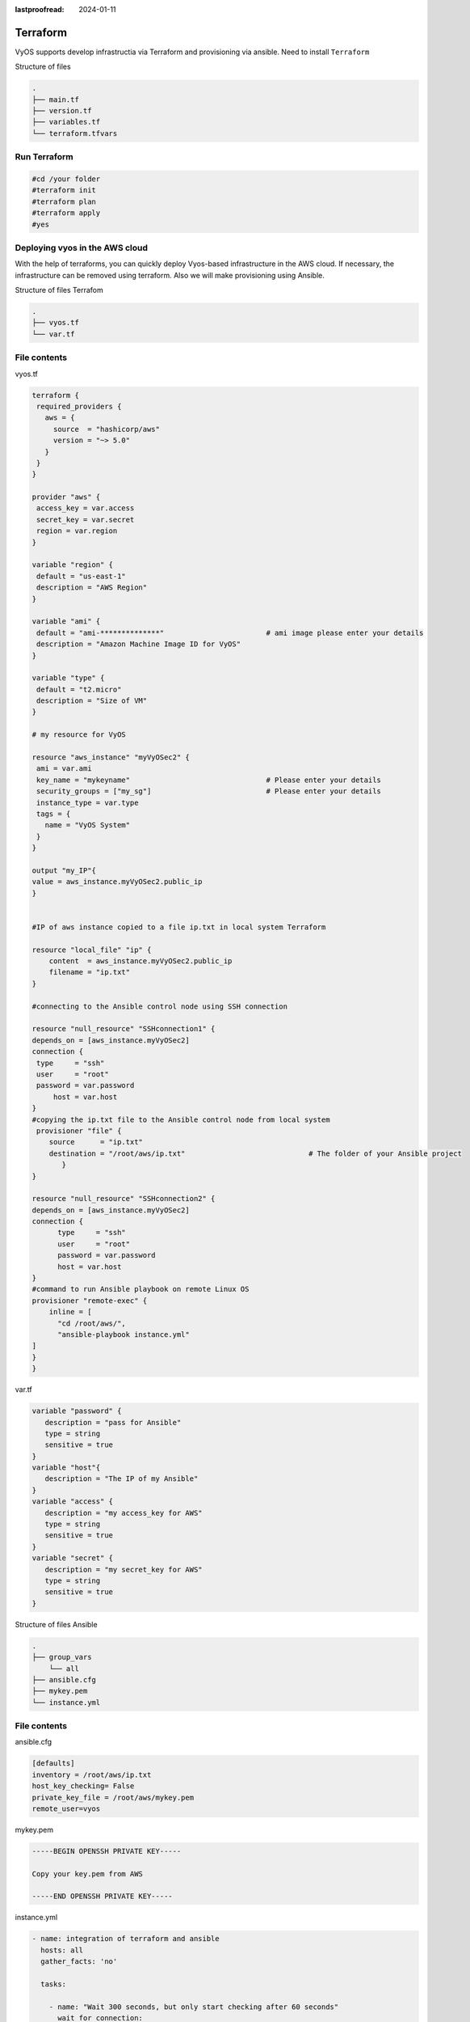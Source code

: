 :lastproofread: 2024-01-11

.. _vyos-terraform:

Terraform
=========

VyOS supports develop infrastructia via Terraform and provisioning via ansible.
Need to install ``Terraform``

Structure of files

.. code-block:: none

 .
 ├── main.tf
 ├── version.tf
 ├── variables.tf
 └── terraform.tfvars

Run Terraform
-------------

.. code-block:: none

  #cd /your folder
  #terraform init
  #terraform plan
  #terraform apply
  #yes


Deploying vyos in the AWS cloud
-------------------------------
With the help of terraforms, you can quickly deploy Vyos-based infrastructure in the AWS cloud. If necessary, the infrastructure can be removed using terraform.
Also we will make provisioning using Ansible.

Structure of files Terrafom

.. code-block:: none

 .
 ├── vyos.tf
 └── var.tf
 
File contents
-------------

vyos.tf

.. code-block:: none

  terraform {
   required_providers {
     aws = {
       source  = "hashicorp/aws"
       version = "~> 5.0"
     }
   }
  }
  
  provider "aws" {
   access_key = var.access 
   secret_key = var.secret 
   region = var.region
  }
  
  variable "region" {
   default = "us-east-1"
   description = "AWS Region"
  }
  
  variable "ami" {
   default = "ami-**************"                        # ami image please enter your details  
   description = "Amazon Machine Image ID for VyOS"
  }
  
  variable "type" {
   default = "t2.micro"
   description = "Size of VM"
  }
  
  # my resource for VyOS
  
  resource "aws_instance" "myVyOSec2" {
   ami = var.ami
   key_name = "mykeyname"                                # Please enter your details  
   security_groups = ["my_sg"]                           # Please enter your details  
   instance_type = var.type
   tags = {
     name = "VyOS System"
   }
  }
  
  output "my_IP"{
  value = aws_instance.myVyOSec2.public_ip
  }
  
  
  #IP of aws instance copied to a file ip.txt in local system Terraform
  
  resource "local_file" "ip" {
      content  = aws_instance.myVyOSec2.public_ip
      filename = "ip.txt"
  }
  
  #connecting to the Ansible control node using SSH connection
  
  resource "null_resource" "SSHconnection1" {
  depends_on = [aws_instance.myVyOSec2] 
  connection {
   type     = "ssh"
   user     = "root"
   password = var.password
       host = var.host
  }
  #copying the ip.txt file to the Ansible control node from local system 
   provisioner "file" {
      source      = "ip.txt"
      destination = "/root/aws/ip.txt"                             # The folder of your Ansible project
         }
  }
  
  resource "null_resource" "SSHconnection2" {
  depends_on = [aws_instance.myVyOSec2]  
  connection {
  	type     = "ssh"
  	user     = "root"
  	password = var.password
      	host = var.host
  }
  #command to run Ansible playbook on remote Linux OS
  provisioner "remote-exec" {
      inline = [
  	"cd /root/aws/",
  	"ansible-playbook instance.yml"
  ]
  }
  }


var.tf

.. code-block:: none

  variable "password" {
     description = "pass for Ansible"
     type = string
     sensitive = true
  }
  variable "host"{
     description = "The IP of my Ansible"
  }
  variable "access" {
     description = "my access_key for AWS"
     type = string
     sensitive = true
  }
  variable "secret" {
     description = "my secret_key for AWS"
     type = string
     sensitive = true
  }


Structure of files Ansible

.. code-block:: none

 .
 ├── group_vars
     └── all
 ├── ansible.cfg
 ├── mykey.pem
 └── instance.yml
 
 
File contents
-------------

ansible.cfg

.. code-block:: none

  [defaults]
  inventory = /root/aws/ip.txt
  host_key_checking= False
  private_key_file = /root/aws/mykey.pem
  remote_user=vyos

mykey.pem

.. code-block:: none

  -----BEGIN OPENSSH PRIVATE KEY-----
  
  Copy your key.pem from AWS
  
  -----END OPENSSH PRIVATE KEY-----

instance.yml

.. code-block:: none

  - name: integration of terraform and ansible
    hosts: all
    gather_facts: 'no'
  
    tasks:
  
      - name: "Wait 300 seconds, but only start checking after 60 seconds"
        wait_for_connection:
          delay: 60
          timeout: 300
  
      - name: "Configure general settings for the vyos hosts group"
        vyos_config:
          lines:
            - set system name-server 8.8.8.8
          save:
            true


all

.. code-block:: none

  ansible_connection: ansible.netcommon.network_cli
  ansible_network_os: vyos.vyos.vyos
  ansible_user: vyos

AWS_terraform_ansible_single_vyos_instance
------------------------------------------

How to create a single instance and install your configuration using Terraform+Ansible+AWS 
Step by step:

AWS
---

1.1 Create an account with AWS and get your "access_key", "secret key"

1.2 Create a key pair and download your .pem key

1.3 Create a security group for the new VyOS instance

Terraform
---------

2.1 Create a UNIX or Windows instance

2.2 Download and install Terraform

2.3 Create the folder for example ../awsvyos/

2.4 Copy all files into your Terraform project (vyos.tf, var.tf)
2.4.1 Please type the information into the strings 22, 35, 36 of file "vyos.tf"

2.5 Type the commands :

   #cd /your folder
   
   #terraform init

Ansible
-------

3.1 Create a UNIX instance

3.2 Download and install Ansible

3.3 Create the folder for example /root/aws/

3.4 Copy all files from my folder /Ansible into your Ansible project (ansible.cfg, instance.yml, mykey.pem)

mykey.pem you have to get using step 1.2

Start 
-----

4.1 Type the commands on your Terrafom instance:
   
   #cd /your folder 

   #terraform plan  

   #terraform apply  
   
   #yes

.. image:: /_static/images/aws.png
   :width: 80%
   :align: center
   :alt: Network Topology Diagram



Deploying vyos in the Azure cloud
---------------------------------
With the help of terraforms, you can quickly deploy Vyos-based infrastructure in the Azure cloud. If necessary, the infrastructure can be removed using terraform.

Structure of files Terrafom

.. code-block:: none

 .
 ├── main.tf
 └── variables.tf
 
File contents
-------------

main.tf

.. code-block:: none

  ##############################################################################
  # HashiCorp Guide to Using Terraform on Azure
  # This Terraform configuration will create the following:
  # Resource group with a virtual network and subnet
  # An VyOS server without ssh key (only login+password)
  ##############################################################################
  
  # Chouse a provider
  
  provider "azurerm" {
    features {}
  }
  
  # Create a resource group. In Azure every resource belongs to a 
  # resource group. 
  
  resource "azurerm_resource_group" "azure_vyos" {
    name     = "${var.resource_group}"
    location = "${var.location}"
  }
  
  # The next resource is a Virtual Network.
  
  resource "azurerm_virtual_network" "vnet" {
    name                = "${var.virtual_network_name}"
    location            = "${var.location}"
    address_space       = ["${var.address_space}"]
    resource_group_name = "${var.resource_group}"
  }
  
  # Build a subnet to run our VMs in.
  
  resource "azurerm_subnet" "subnet" {
    name                 = "${var.prefix}subnet"
    virtual_network_name = "${azurerm_virtual_network.vnet.name}"
    resource_group_name = "${var.resource_group}"
    address_prefixes       = ["${var.subnet_prefix}"]
  }
  
  ##############################################################################
  # Build an VyOS VM from the Marketplace
  # To finde nessesery image use the command:
  #
  # az vm image list --offer vyos --all
  #
  # Now that we have a network, we'll deploy an VyOS server.
  # An Azure Virtual Machine has several components. In this example we'll build
  # a security group, a network interface, a public ip address, a storage 
  # account and finally the VM itself. Terraform handles all the dependencies 
  # automatically, and each resource is named with user-defined variables.
  ##############################################################################
  
  
  # Security group to allow inbound access on port 22 (ssh)
  
  resource "azurerm_network_security_group" "vyos-sg" {
    name                = "${var.prefix}-sg"
    location            = "${var.location}"
    resource_group_name = "${var.resource_group}"
  
    security_rule {
      name                       = "SSH"
      priority                   = 100
      direction                  = "Inbound"
      access                     = "Allow"
      protocol                   = "Tcp"
      source_port_range          = "*"
      destination_port_range     = "22"
      source_address_prefix      = "${var.source_network}"
      destination_address_prefix = "*"
    }
  }
  
  # A network interface.
  
  resource "azurerm_network_interface" "vyos-nic" {
    name                      = "${var.prefix}vyos-nic"
    location                  = "${var.location}"
    resource_group_name       = "${var.resource_group}"
  
    ip_configuration {
      name                          = "${var.prefix}ipconfig"
      subnet_id                     = "${azurerm_subnet.subnet.id}"
      private_ip_address_allocation = "Dynamic"
      public_ip_address_id          = "${azurerm_public_ip.vyos-pip.id}"
    }
  }
  
  # Add a public IP address.
  
  resource "azurerm_public_ip" "vyos-pip" {
    name                         = "${var.prefix}-ip"
    location                     = "${var.location}"
    resource_group_name          = "${var.resource_group}"
    allocation_method            = "Dynamic"
  }
  
  # Build a virtual machine. This is a standard VyOS instance from Marketplace.
  
  resource "azurerm_virtual_machine" "vyos" {
    name                = "${var.hostname}-vyos"
    location            = "${var.location}"
    resource_group_name = "${var.resource_group}" 
    vm_size             = "${var.vm_size}"
  
    network_interface_ids         = ["${azurerm_network_interface.vyos-nic.id}"]
    delete_os_disk_on_termination = "true"
  
  # To finde an information about the plan use the command:
  # az vm image list --offer vyos --all
  
    plan {
      publisher = "sentriumsl"
      name      = "vyos-1-3"
      product   = "vyos-1-2-lts-on-azure"
    }
  
    storage_image_reference {
      publisher = "${var.image_publisher}"
      offer     = "${var.image_offer}"
      sku       = "${var.image_sku}"
      version   = "${var.image_version}"
    }
  
    storage_os_disk {
      name              = "${var.hostname}-osdisk"
      managed_disk_type = "Standard_LRS"
      caching           = "ReadWrite"
      create_option     = "FromImage"
    }
  
    os_profile {
      computer_name  = "${var.hostname}"
      admin_username = "${var.admin_username}"
      admin_password = "${var.admin_password}"
    }
  
    os_profile_linux_config {
      disable_password_authentication = false
    }
  }
  
  data "azurerm_public_ip" "example" {
    depends_on = ["azurerm_virtual_machine.vyos"]
    name                = "vyos-ip"
    resource_group_name = "${var.resource_group}"
  }
  output "public_ip_address" {
    value = data.azurerm_public_ip.example.ip_address
  }
  
  # IP of AZ instance copied to a file ip.txt in local system
  
  resource "local_file" "ip" {
      content  = data.azurerm_public_ip.example.ip_address
      filename = "ip.txt"
  }
  
  #Connecting to the Ansible control node using SSH connection
  
  resource "null_resource" "nullremote1" {
  depends_on = ["azurerm_virtual_machine.vyos"] 
  connection {
   type     = "ssh"
   user     = "root"
   password = var.password
       host = var.host
  }
  
  # Copying the ip.txt file to the Ansible control node from local system 
  
   provisioner "file" {
      source      = "ip.txt"
      destination = "/root/az/ip.txt"
         }
  }
  
  resource "null_resource" "nullremote2" {
  depends_on = ["azurerm_virtual_machine.vyos"]  
  connection {
  	type     = "ssh"
  	user     = "root"
  	password = var.password
      	host = var.host
  }
  
  # Command to run ansible playbook on remote Linux OS
  
  provisioner "remote-exec" {
      
      inline = [
  	"cd /root/az/",
  	"ansible-playbook instance.yml"
  ]
  }
  }



variables.tf

.. code-block:: none

  ##############################################################################
  # Variables File
  # 
  # Here is where we store the default values for all the variables used in our
  # Terraform code.
  ##############################################################################
  
  variable "resource_group" {
    description = "The name of your Azure Resource Group."
    default     = "my_resource_group"
  }
  
  variable "prefix" {
    description = "This prefix will be included in the name of some resources."
    default     = "vyos"
  }
  
  variable "hostname" {
    description = "Virtual machine hostname. Used for local hostname, DNS, and storage-related names."
    default     = "vyos_terraform"
  }
  
  variable "location" {
    description = "The region where the virtual network is created."
    default     = "centralus"
  }
  
  variable "virtual_network_name" {
    description = "The name for your virtual network."
    default     = "vnet"
  }
  
  variable "address_space" {
    description = "The address space that is used by the virtual network. You can supply more than one address space. Changing this forces a new resource to be created."
    default     = "10.0.0.0/16"
  }
  
  variable "subnet_prefix" {
    description = "The address prefix to use for the subnet."
    default     = "10.0.10.0/24"
  }
  
  variable "storage_account_tier" {
    description = "Defines the storage tier. Valid options are Standard and Premium."
    default     = "Standard"
  }
  
  variable "storage_replication_type" {
    description = "Defines the replication type to use for this storage account. Valid options include LRS, GRS etc."
    default     = "LRS"
  }
  
  # The most chippers size
  
  variable "vm_size" {
    description = "Specifies the size of the virtual machine."
    default     = "Standard_B1s"
  }
  
  variable "image_publisher" {
    description = "Name of the publisher of the image (az vm image list)"
    default     = "sentriumsl"
  }
  
  variable "image_offer" {
    description = "Name of the offer (az vm image list)"
    default     = "vyos-1-2-lts-on-azure"
  }
  
  variable "image_sku" {
    description = "Image SKU to apply (az vm image list)"
    default     = "vyos-1-3"
  }
  
  variable "image_version" {
    description = "Version of the image to apply (az vm image list)"
    default     = "1.3.3"
  }
  
  variable "admin_username" {
    description = "Administrator user name"
    default     = "vyos"
  }
  
  variable "admin_password" {
    description = "Administrator password"
    default     = "Vyos0!"
  }
  
  variable "source_network" {
    description = "Allow access from this network prefix. Defaults to '*'."
    default     = "*"
  }
  
  variable "password" {
     description = "pass for Ansible"
     type = string
     sensitive = true
  }
  variable "host"{
     description = "IP of my Ansible"
  }


Structure of files Ansible

.. code-block:: none

 .
 ├── group_vars
     └── all
 ├── ansible.cfg
 └── instance.yml
 
 
File contents
-------------

ansible.cfg

.. code-block:: none

  [defaults]
  inventory = /root/az/ip.txt
  host_key_checking= False
  remote_user=vyos


instance.yml

.. code-block:: none

  - name: integration of terraform and ansible
    hosts: all
    gather_facts: 'no'
  
    tasks:
  
      - name: "Wait 300 seconds, but only start checking after 60 seconds"
        wait_for_connection:
          delay: 60
          timeout: 300
  
      - name: "Configure general settings for the vyos hosts group"
        vyos_config:
          lines:
            - set system name-server 8.8.8.8
          save:
            true


all

.. code-block:: none

  ansible_connection: ansible.netcommon.network_cli
  ansible_network_os: vyos.vyos.vyos
  
  # user and password gets from terraform variables "admin_username" and "admin_password"
  ansible_user: vyos
  ansible_ssh_pass: Vyos0!


Azure_terraform_ansible_single_vyos_instance
--------------------------------------------

How to create a single instance and install your configuration using Terraform+Ansible+Azure 
Step by step:

Azure
-----

1.1 Create an account with Azure

Terraform
---------

2.1 Create a UNIX or Windows instance

2.2 Download and install Terraform

2.3 Create the folder for example ../azvyos/

2.4 Copy all files from my folder /Terraform into your Terraform project (main.tf, variables.tf)

2.5 Login with Azure  using the command 

  #az login

2.6 Type the commands :

   #cd /your folder
   
   #terraform init

Ansible
-------

3.1 Create a UNIX instance

3.2 Download and install Ansible

3.3 Create the folder for example /root/az/

3.4 Copy all files from my folder /Ansible into your Ansible project (ansible.cfg, instance.yml and /group_vars)

Start 
-----

4.1 Type the commands on your Terrafom instance:
   
   #cd /your folder 

   #terraform plan  

   #terraform apply  
   
   #yes



Deploying vyos in the Vsphere infrastructia
-------------------------------------------
With the help of terraforms, you can quickly deploy Vyos-based infrastructure in the vSphere.

Structure of files Terrafom

.. code-block:: none

 .
 ├── main.tf
 ├── versions.tf
 ├── variables.tf
 └── terraform.tfvars
 
File contents
-------------

main.tf

.. code-block:: none

  provider "vsphere" {
    user           = var.vsphere_user
    password       = var.vsphere_password
    vsphere_server = var.vsphere_server
    allow_unverified_ssl = true
  }
  
  data "vsphere_datacenter" "datacenter" {
    name = var.datacenter
  }
  
  data "vsphere_datastore" "datastore" {
    name          = var.datastore
    datacenter_id = data.vsphere_datacenter.datacenter.id
  }
  
  data "vsphere_compute_cluster" "cluster" {
    name          = var.cluster
    datacenter_id = data.vsphere_datacenter.datacenter.id
  }
  
  data "vsphere_resource_pool" "default" {
    name          = format("%s%s", data.vsphere_compute_cluster.cluster.name, "/Resources/terraform")  # set as you need
    datacenter_id = data.vsphere_datacenter.datacenter.id
  }
  
  data "vsphere_host" "host" {
    name          = var.host
    datacenter_id = data.vsphere_datacenter.datacenter.id
  }
  
  data "vsphere_network" "network" {
    name          = var.network_name
    datacenter_id = data.vsphere_datacenter.datacenter.id
  }
  
  ## Deployment of VM from Remote OVF
  resource "vsphere_virtual_machine" "vmFromRemoteOvf" {
    name                 = var.remotename
    datacenter_id        = data.vsphere_datacenter.datacenter.id
    datastore_id         = data.vsphere_datastore.datastore.id
    host_system_id       = data.vsphere_host.host.id
    resource_pool_id     = data.vsphere_resource_pool.default.id
    network_interface {
      network_id = data.vsphere_network.network.id
    }
    wait_for_guest_net_timeout = 2
    wait_for_guest_ip_timeout  = 2
  
    ovf_deploy {
      allow_unverified_ssl_cert = true
      remote_ovf_url            = var.url_ova
      disk_provisioning         = "thin"
      ip_protocol               = "IPv4"
      ip_allocation_policy = "dhcpPolicy"
      ovf_network_map = {
        "Network 1" = data.vsphere_network.network.id
        "Network 2" = data.vsphere_network.network.id
      }
    }
    vapp {
      properties = {
         "password"          = "12345678",
         "local-hostname"    = "terraform_vyos"
      }
    }
  }
  
  output "ip" {
    description = "default ip address of the deployed VM"
    value       = vsphere_virtual_machine.vmFromRemoteOvf.default_ip_address
  }
  
  # IP of AZ instance copied to a file ip.txt in local system
  
  resource "local_file" "ip" {
      content  = vsphere_virtual_machine.vmFromRemoteOvf.default_ip_address
      filename = "ip.txt"
  }
  
  #Connecting to the Ansible control node using SSH connection
  
  resource "null_resource" "nullremote1" {
  depends_on = ["vsphere_virtual_machine.vmFromRemoteOvf"]
  connection {
   type     = "ssh"
   user     = "root"
   password = var.ansiblepassword
   host = var.ansiblehost
  
  }
  
  # Copying the ip.txt file to the Ansible control node from local system
  
   provisioner "file" {
      source      = "ip.txt"
      destination = "/root/vsphere/ip.txt"
         }
  }
  
  resource "null_resource" "nullremote2" {
  depends_on = ["vsphere_virtual_machine.vmFromRemoteOvf"]
  connection {
          type     = "ssh"
          user     = "root"
          password = var.ansiblepassword
          host = var.ansiblehost
  }
  
  # Command to run ansible playbook on remote Linux OS
  
  provisioner "remote-exec" {
  
      inline = [
          "cd /root/vsphere/",
          "ansible-playbook instance.yml"
  ]
  }
  }


versions.tf

.. code-block:: none

  # Copyright (c) HashiCorp, Inc.
  # SPDX-License-Identifier: MPL-2.0
  
  terraform {
    required_providers {
      vsphere = {
        source  = "hashicorp/vsphere"
        version = "2.4.0"
      }
    }
  }

variables.tf

.. code-block:: none

  # Copyright (c) HashiCorp, Inc.
  # SPDX-License-Identifier: MPL-2.0
  
  variable "vsphere_server" {
    description = "vSphere server"
    type        = string
  }
  
  variable "vsphere_user" {
    description = "vSphere username"
    type        = string
  }
  
  variable "vsphere_password" {
    description = "vSphere password"
    type        = string
    sensitive   = true
  }
  
  variable "datacenter" {
    description = "vSphere data center"
    type        = string
  }
  
  variable "cluster" {
    description = "vSphere cluster"
    type        = string
  }
  
  variable "datastore" {
    description = "vSphere datastore"
    type        = string
  }
  
  variable "network_name" {
    description = "vSphere network name"
    type        = string
  }
  
  variable "host" {
    description = "name if yor host"
    type        = string
  }
  
  variable "remotename" {
    description = "the name of you VM"
    type        = string
  }
  
  variable "url_ova" {
    description = "the URL to .OVA file or cloude store"
    type        = string
  }
  
  variable "ansiblepassword" {
    description = "Ansible password"
    type        = string
  }
  
  variable "ansiblehost" {
    description = "Ansible host name or IP"
    type        = string
  }

terraform.tfvars

.. code-block:: none

  vsphere_user       = ""
  vsphere_password   = ""
  vsphere_server     = ""
  datacenter         = ""
  datastore          = ""
  cluster            = ""
  network_name       = ""
  host               = ""
  url_ova            = ""
  ansiblepassword    = ""
  ansiblehost        = ""
  remotename         = ""

Azure_terraform_ansible_single_vyos_instance
--------------------------------------------

How to create a single instance and install your configuration using Terraform+Ansible+Vsphere 
Step by step:

Vsphere
-------

1.1 Collect all data in to file "terraform.tfvars" and create resources fo example "terraform"

Terraform
---------

2.1 Create a UNIX or Windows instance

2.2 Download and install Terraform

2.3 Create the folder for example ../vsphere/

2.4 Copy all files from my folder /Terraform into your Terraform project

2.5 Type the commands :

   #cd /your folder
   
   #terraform init


Ansible
-------

3.1 Create a UNIX instance

3.2 Download and install Ansible

3.3 Create the folder for example /root/vsphere/

3.4 Copy all files from my folder /Ansible into your Ansible project (ansible.cfg, instance.yml and /group_vars)

Start 
-----

4.1 Type the commands on your Terrafom instance:
   
   #cd /your folder 

   #terraform plan  

   #terraform apply  
   
   #yes

